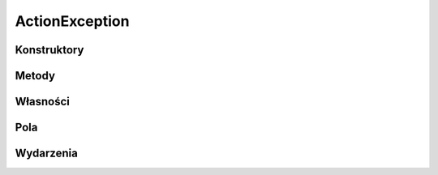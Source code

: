 ***************
ActionException
***************

.. csharpdocsclass:: EasyHosting.Models.Actions.ActionException
    :access: 
    :baseclass: System.Object
	
	

Konstruktory
============

.. csharpdocsconstructor:: ActionException()
    :access: public
	
	


Metody
======

Własności
=========

Pola
====

Wydarzenia
==========

